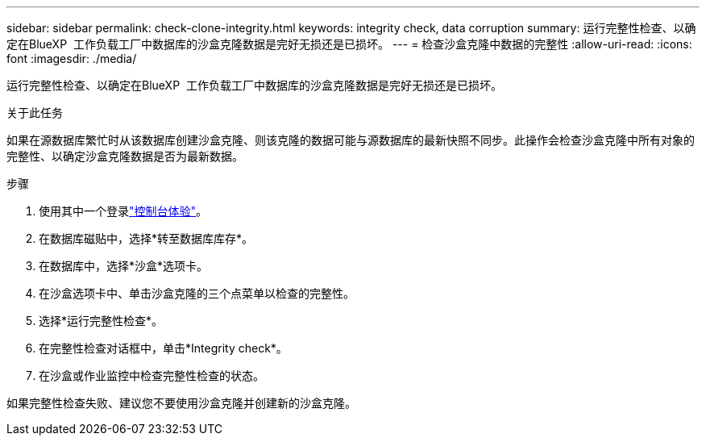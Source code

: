 ---
sidebar: sidebar 
permalink: check-clone-integrity.html 
keywords: integrity check, data corruption 
summary: 运行完整性检查、以确定在BlueXP  工作负载工厂中数据库的沙盒克隆数据是完好无损还是已损坏。 
---
= 检查沙盒克隆中数据的完整性
:allow-uri-read: 
:icons: font
:imagesdir: ./media/


[role="lead"]
运行完整性检查、以确定在BlueXP  工作负载工厂中数据库的沙盒克隆数据是完好无损还是已损坏。

.关于此任务
如果在源数据库繁忙时从该数据库创建沙盒克隆、则该克隆的数据可能与源数据库的最新快照不同步。此操作会检查沙盒克隆中所有对象的完整性、以确定沙盒克隆数据是否为最新数据。

.步骤
. 使用其中一个登录link:https://docs.netapp.com/us-en/workload-setup-admin/console-experiences.html["控制台体验"^]。
. 在数据库磁贴中，选择*转至数据库库存*。
. 在数据库中，选择*沙盒*选项卡。
. 在沙盒选项卡中、单击沙盒克隆的三个点菜单以检查的完整性。
. 选择*运行完整性检查*。
. 在完整性检查对话框中，单击*Integrity check*。
. 在沙盒或作业监控中检查完整性检查的状态。


如果完整性检查失败、建议您不要使用沙盒克隆并创建新的沙盒克隆。
